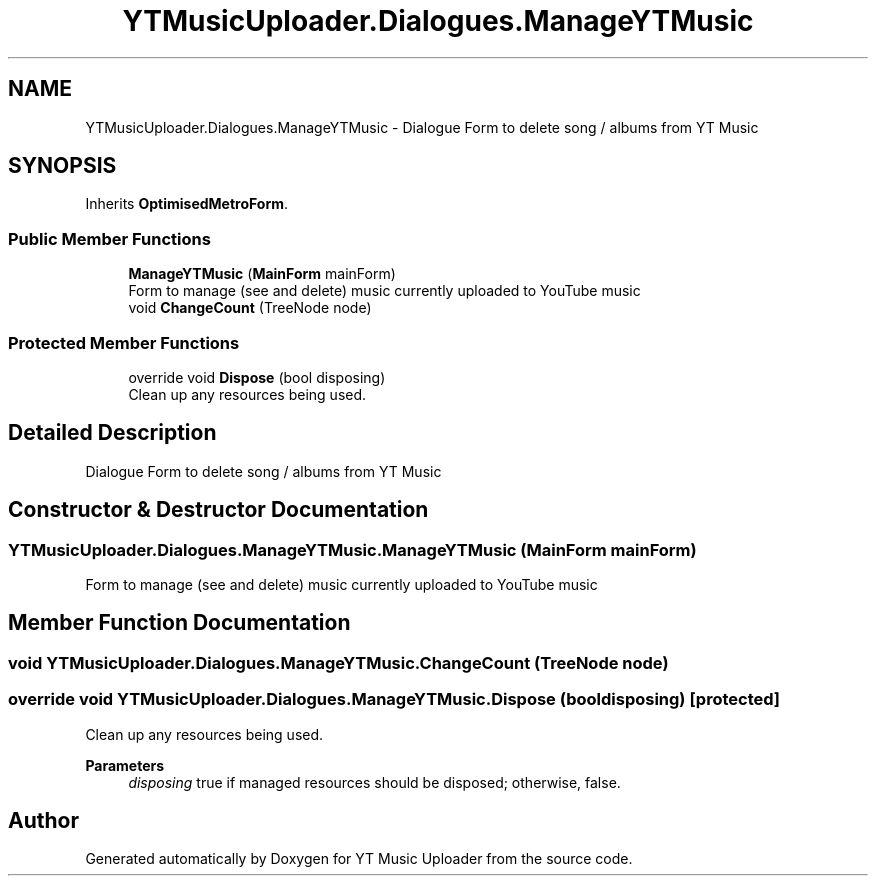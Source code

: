 .TH "YTMusicUploader.Dialogues.ManageYTMusic" 3 "Fri Nov 20 2020" "YT Music Uploader" \" -*- nroff -*-
.ad l
.nh
.SH NAME
YTMusicUploader.Dialogues.ManageYTMusic \- Dialogue Form to delete song / albums from YT Music  

.SH SYNOPSIS
.br
.PP
.PP
Inherits \fBOptimisedMetroForm\fP\&.
.SS "Public Member Functions"

.in +1c
.ti -1c
.RI "\fBManageYTMusic\fP (\fBMainForm\fP mainForm)"
.br
.RI "Form to manage (see and delete) music currently uploaded to YouTube music "
.ti -1c
.RI "void \fBChangeCount\fP (TreeNode node)"
.br
.in -1c
.SS "Protected Member Functions"

.in +1c
.ti -1c
.RI "override void \fBDispose\fP (bool disposing)"
.br
.RI "Clean up any resources being used\&. "
.in -1c
.SH "Detailed Description"
.PP 
Dialogue Form to delete song / albums from YT Music 


.SH "Constructor & Destructor Documentation"
.PP 
.SS "YTMusicUploader\&.Dialogues\&.ManageYTMusic\&.ManageYTMusic (\fBMainForm\fP mainForm)"

.PP
Form to manage (see and delete) music currently uploaded to YouTube music 
.SH "Member Function Documentation"
.PP 
.SS "void YTMusicUploader\&.Dialogues\&.ManageYTMusic\&.ChangeCount (TreeNode node)"

.SS "override void YTMusicUploader\&.Dialogues\&.ManageYTMusic\&.Dispose (bool disposing)\fC [protected]\fP"

.PP
Clean up any resources being used\&. 
.PP
\fBParameters\fP
.RS 4
\fIdisposing\fP true if managed resources should be disposed; otherwise, false\&.
.RE
.PP


.SH "Author"
.PP 
Generated automatically by Doxygen for YT Music Uploader from the source code\&.
